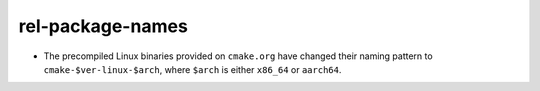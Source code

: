 rel-package-names
-----------------

* The precompiled Linux binaries provided on ``cmake.org`` have changed
  their naming pattern to ``cmake-$ver-linux-$arch``, where ``$arch``
  is either ``x86_64`` or ``aarch64``.
